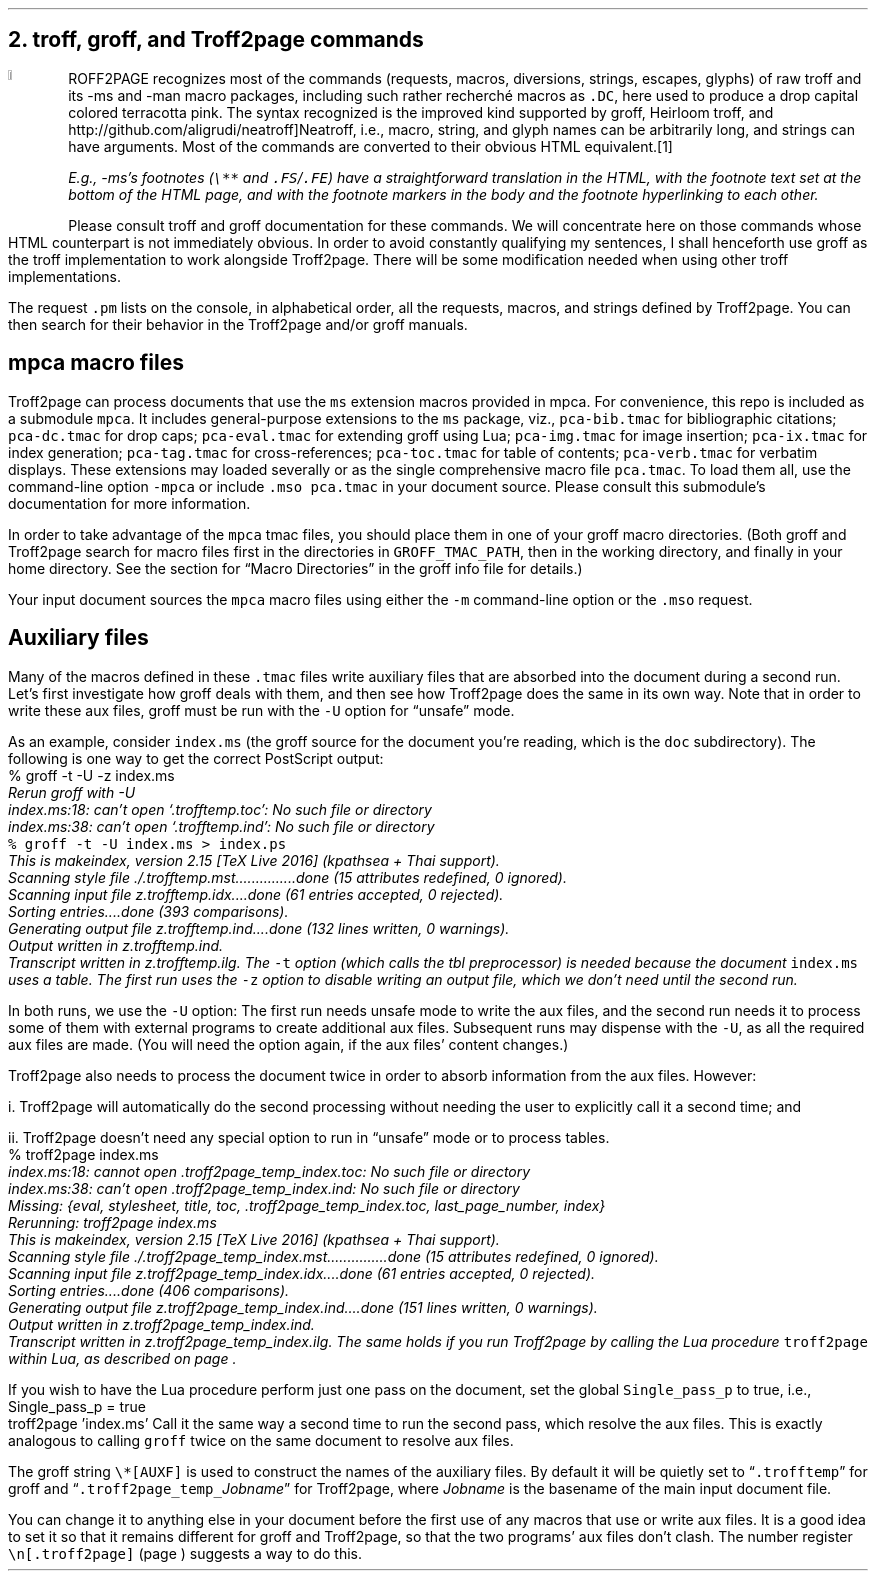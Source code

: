 .\" last modified 2020-12-25
.SH 1
2. troff, groff, and Troff2page commands
.LP
.IX drop caps
.IX man@-man, macro package
.IX ms@-ms, macro package
.IX groff
.DC T ROFF2PAGE terracottapink
recognizes most of the commands (requests, macros,
diversions, strings, escapes, glyphs) of raw troff and its
-ms and -man macro packages, including such rather
recherch\('e macros as \fC.DC\fP, here used to produce a drop
capital
colored terracotta pink.
The syntax recognized is the improved kind
supported by \*[url https://www.gnu.org/software/groff]groff\&, \*[url \
http://heirloom.sf.net/doctools.html]Heirloom troff\&, and \*[url
http://github.com/aligrudi/neatroff]Neatroff\&, i.e., macro, string,
and glyph names can be arbitrarily long, and strings can
have arguments.  Most of the commands are converted to their
obvious HTML equivalent.\**
.
.FS
.IX footnotes
.IX FS@.FS, -ms macro
.IX FE@.FE, -ms macro
E.g., -ms’s footnotes (\fC\e**\fP and \fC.FS\fP/\fC.FE\fP) have a
straightforward translation in the HTML, with the footnote text set at the
bottom of the HTML page, and with the footnote markers in the body and the
footnote hyperlinking to each other.
.FE
.
Please consult troff and groff documentation for these commands.  We will
concentrate here on those commands whose HTML counterpart is not immediately
obvious.  In order to avoid constantly qualifying my sentences, I shall
henceforth use groff as the troff implementation to work alongside
Troff2page. There will be some modification needed when using
other troff implementations.
.PP
.IX pm@.pm, groff request
The request \fC.pm\fP lists on the console, in alphabetical
order,
all the requests, macros, and strings defined by Troff2page. You
can then search for their behavior in the Troff2page and/or groff
manuals.
.PP
.SH 2
mpca macro files
.LP
.IX macro files provided with Troff2page
.IX mpca@-mpca, macro package
.IX mpca macros
.IX pca-bib.tmac, macro file
.IX pca-dc.tmac, macro file
.IX pca-eval.tmac, macro file
.IX pca-img.tmac, macro file
.IX pca-ix.tmac, macro file
.IX pca-tag.tmac, macro file
.IX pca-toc.tmac, macro file
.IX pca-verb.tmac, macro file
.IX pca.tmac, macro file
Troff2page can process documents that use the \fCms\fP extension macros
provided in \*[url http://github.com/ds26gte/mpca]mpca\&. For
convenience, this repo is included as a submodule \fCmpca\fP.
It includes general-purpose extensions to the \fCms\fP package,
viz.,
\fCpca-bib.tmac\fP for bibliographic citations;
\fCpca-dc.tmac\fP for drop caps;
\fCpca-eval.tmac\fP for extending groff using Lua;
\fCpca-img.tmac\fP for image insertion;
\fCpca-ix.tmac\fP for index generation;
\fCpca-tag.tmac\fP for cross-references;
\fCpca-toc.tmac\fP for table of contents;
\fCpca-verb.tmac\fP for verbatim displays.
These extensions may loaded severally or as the
single comprehensive macro file \fCpca.tmac\fP.
To load them all, use the command-line option \fC-mpca\fP or
include \fC.mso pca.tmac\fP in your document source.
Please consult
this submodule’s documentation for more information.
.PP
.IX GROFF_TMAC_PATH, environment variable
In order to take advantage of the \fCmpca\fP tmac files, you
should place them in one of your groff macro directories. (Both
groff and Troff2page search for macro files first in the
directories in \fCGROFF_TMAC_PATH\fP, then in the working
directory, and finally in your home directory.  See the section
for “Macro Directories” in the groff info file for details.)
.PP
.IX m@-m, groff command-line option
.IX mso@.mso, groff request
Your input document sources the \fCmpca\fP macro files using
either the \fC-m\fP command-line option or the \fC.mso\fP request.
.PP
.SH 2
Auxiliary files
.LP
.IX unsafe mode
.IX auxiliary files
.IX U@-U, groff command-line option
Many of the macros defined in these \fC.tmac\fP files write
auxiliary files that are absorbed into the document during a
second run.  Let’s first investigate how groff deals with them,
and then see how Troff2page does the same in its own way. Note
that in order to write these aux files, groff must be run with
the \fC-U\fP option for “unsafe” mode.
.PP
.IX t@-t, groff command-line option
.IX z@-z, groff command-line option
.IX PostScript
As an example, consider \fCindex.ms\fP (the groff source for the
document you’re reading, which is the \fCdoc\fP subdirectory).  The following is one
way to get the correct PostScript output:
.EX
    % groff -t -U -z index.ms
.ft CI
    Rerun groff with -U
    index.ms:18: can't open `.trofftemp.toc': No such file or directory
    index.ms:38: can't open `.trofftemp.ind': No such file or directory
.br
.ft C
    % groff -t -U index.ms > index.ps
.ft CI
    This is makeindex, version 2.15 [TeX Live 2016] (kpathsea + Thai support).
    Scanning style file ./.trofftemp.mst...............done (15 attributes redefined, 0 ignored).
    Scanning input file z.trofftemp.idx....done (61 entries accepted, 0 rejected).
    Sorting entries....done (393 comparisons).
    Generating output file z.trofftemp.ind....done (132 lines written, 0 warnings).
    Output written in z.trofftemp.ind.
    Transcript written in z.trofftemp.ilg.
.EE
The \fC-t\fP option (which calls the tbl
preprocessor) is needed because the
document \fCindex.ms\fP
uses a table.  The first run uses the \fC-z\fP option to disable
writing an output file, which we don’t need until the second
run.
.PP
In both runs, we use the \fC-U\fP option: The first run
needs unsafe mode to write the aux files, and the second run
needs it to process some of them with external programs to
create additional aux files.  Subsequent runs may dispense
with the \fC-U\fP, as all the required aux files are made.
(You will need the option again, if the aux files’ content
changes.)
.PP
Troff2page also needs to process the document twice in order to absorb
information from the aux files.  However:
.PP
i. Troff2page will automatically do the second processing
without needing the user to explicitly call it a second time; and
.PP
ii. Troff2page doesn’t need any special option to run in “unsafe”
mode or to process tables.
.EX
    % troff2page index.ms
.ft CI
    index.ms:18: cannot open .troff2page_temp_index.toc: No such file or directory
    index.ms:38: can't open .troff2page_temp_index.ind: No such file or directory
    Missing: {eval, stylesheet, title, toc, .troff2page_temp_index.toc, last_page_number, index}
    Rerunning: troff2page index.ms
    This is makeindex, version 2.15 [TeX Live 2016] (kpathsea + Thai support).
    Scanning style file ./.troff2page_temp_index.mst...............done (15 attributes redefined, 0 ignored).
    Scanning input file z.troff2page_temp_index.idx....done (61 entries accepted, 0 rejected).
    Sorting entries....done (406 comparisons).
    Generating output file z.troff2page_temp_index.ind....done (151 lines written, 0 warnings).
    Output written in z.troff2page_temp_index.ind.
    Transcript written in z.troff2page_temp_index.ilg.
.EE
The same holds if you run Troff2page by calling
the Lua procedure \fCtroff2page\fP within Lua, as described on
page \*[TAG:calling_troff2page_within_lua].
.PP
If you wish to have
the Lua procedure perform just one pass on the document, set the
global \fCSingle_pass_p\fP to true, i.e.,
.EX
    Single_pass_p = true
    troff2page 'index.ms'
.EE
Call it the same way a second time to run the second pass, which
resolve the aux files.  This is exactly analogous to calling
\fCgroff\fP twice on the same document to resolve aux files.
.PP
.TAG auxf
.IX auxiliary files!naming of
.IX troff2page@.troff2page, Troff2page number register
.IX AUXF@\e*[AUXF], groff string register
The groff string \fC\e*[AUXF]\fP is used to construct the
names of the
auxiliary files.  By default it
will be quietly set to “\fC.trofftemp\fP” for groff and
“\fC.troff2page_temp_\fP\fIJobname\fP” for Troff2page, where
\fIJobname\fP is the basename of the main input document file.
.PP
You can change it to anything else in
your document before the first use of any macros that use or
write aux files.  It is a good idea to set it so that it
remains
different for groff and Troff2page, so that the two
programs’ aux files don’t clash.  The number register
\fC\en[.troff2page]\fP (page \*[TAG:cond-bp]) suggests a way
to do this.
